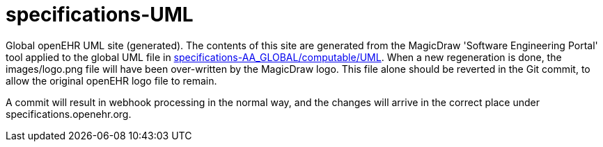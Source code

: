= specifications-UML

Global openEHR UML site (generated). The contents of this site are generated from the MagicDraw 'Software Engineering Portal' tool applied to the global UML file in https://github.com/openEHR/specifications-AA_GLOBAL/tree/master/computable/UML[specifications-AA_GLOBAL/computable/UML]. When a new regeneration is done, the images/logo.png file will have been over-written by the MagicDraw logo. This file alone should be reverted in the Git commit, to allow the original openEHR logo file to remain. 

A commit will result in webhook processing in the normal way, and the changes will arrive in the correct place under specifications.openehr.org.

